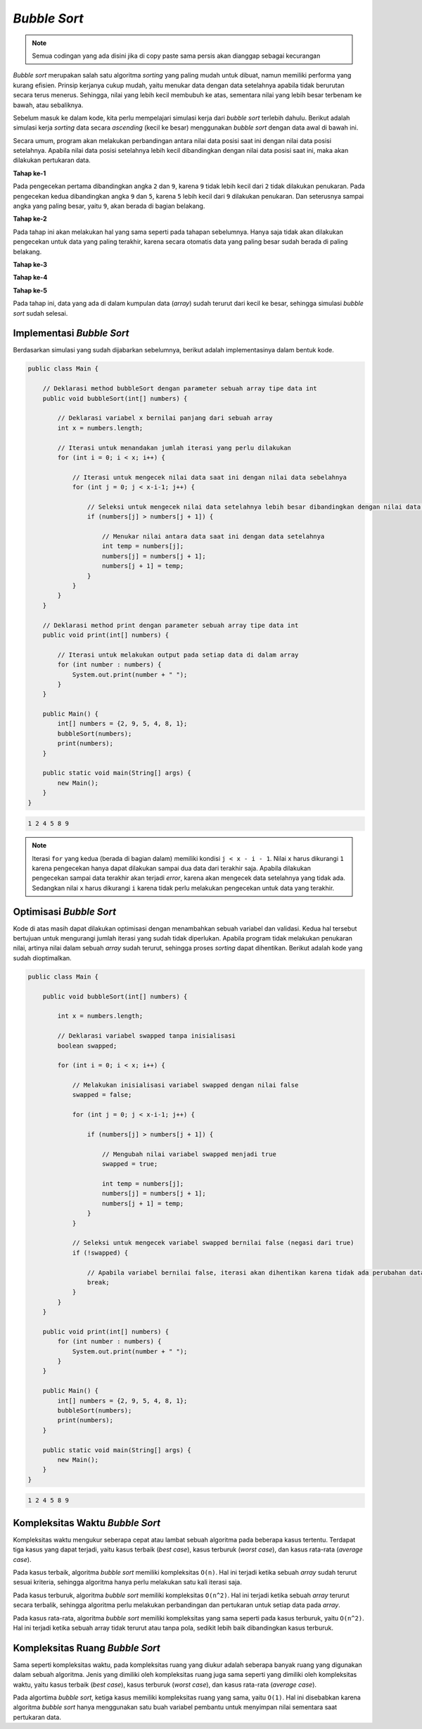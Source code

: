 *Bubble Sort*
=============

.. note::

    Semua codingan yang ada disini jika di copy paste sama persis akan dianggap sebagai kecurangan


*Bubble sort* merupakan salah satu algoritma *sorting* yang paling mudah untuk dibuat, namun memiliki performa yang kurang efisien. Prinsip kerjanya cukup mudah, yaitu menukar data dengan data setelahnya apabila tidak berurutan secara terus menerus. Sehingga, nilai yang lebih kecil membubuh ke atas, sementara nilai yang lebih besar terbenam ke bawah, atau sebaliknya.

Sebelum masuk ke dalam kode, kita perlu mempelajari simulasi kerja dari *bubble sort* terlebih dahulu. Berikut adalah simulasi kerja *sorting* data secara *ascending* (kecil ke besar) menggunakan *bubble sort* dengan data awal di bawah ini.

.. image:: /images/session-10/bubble-sort/initial.png
    :width: 350
    :align: center
.. centered:: Data Awal

Secara umum, program akan melakukan perbandingan antara nilai data posisi saat ini dengan nilai data posisi setelahnya. Apabila nilai data posisi setelahnya lebih kecil dibandingkan dengan nilai data posisi saat ini, maka akan dilakukan pertukaran data.

**Tahap ke-1**

Pada pengecekan pertama dibandingkan angka ``2`` dan ``9``, karena ``9`` tidak lebih kecil dari ``2`` tidak dilakukan penukaran. Pada pengecekan kedua dibandingkan angka ``9`` dan ``5``, karena ``5`` lebih kecil dari ``9`` dilakukan penukaran. Dan seterusnya sampai angka yang paling besar, yaitu ``9``, akan berada di bagian belakang.

.. image:: /images/session-10/bubble-sort/step-1.png
    :width: 450
    :align: center
.. centered:: Simulasi *Bubble Sort* Tahap ke-1

**Tahap ke-2**

Pada tahap ini akan melakukan hal yang sama seperti pada tahapan sebelumnya. Hanya saja tidak akan dilakukan pengecekan untuk data yang paling terakhir, karena secara otomatis data yang paling besar sudah berada di paling belakang.

.. image:: /images/session-10/bubble-sort/step-2.png
    :width: 450
    :align: center
.. centered:: Simulasi *Bubble Sort* Tahap ke-2

**Tahap ke-3**

.. image:: /images/session-10/bubble-sort/step-3.png
    :width: 450
    :align: center
.. centered:: Simulasi *Bubble Sort* Tahap ke-3

**Tahap ke-4**

.. image:: /images/session-10/bubble-sort/step-4.png
    :width: 450
    :align: center
.. centered:: Simulasi *Bubble Sort* Tahap ke-4

**Tahap ke-5**

Pada tahap ini, data yang ada di dalam kumpulan data (*array*) sudah terurut dari kecil ke besar, sehingga simulasi *bubble sort* sudah selesai.

.. image:: /images/session-10/bubble-sort/step-5.png
    :width: 450
    :align: center
.. centered:: Simulasi *Bubble Sort* Tahap ke-5

Implementasi *Bubble Sort* 
--------------------------

Berdasarkan simulasi yang sudah dijabarkan sebelumnya, berikut adalah implementasinya dalam bentuk kode.

.. code:: java 

    public class Main {
        
        // Deklarasi method bubbleSort dengan parameter sebuah array tipe data int
        public void bubbleSort(int[] numbers) {
            
            // Deklarasi variabel x bernilai panjang dari sebuah array
            int x = numbers.length;
            
            // Iterasi untuk menandakan jumlah iterasi yang perlu dilakukan
            for (int i = 0; i < x; i++) {
                
                // Iterasi untuk mengecek nilai data saat ini dengan nilai data sebelahnya 
                for (int j = 0; j < x-i-1; j++) {
                    
                    // Seleksi untuk mengecek nilai data setelahnya lebih besar dibandingkan dengan nilai data saat ini
                    if (numbers[j] > numbers[j + 1]) {
                        
                        // Menukar nilai antara data saat ini dengan data setelahnya
                        int temp = numbers[j];
                        numbers[j] = numbers[j + 1];
                        numbers[j + 1] = temp;
                    }
                }
            }
        }
        
        // Deklarasi method print dengan parameter sebuah array tipe data int 
        public void print(int[] numbers) {
            
            // Iterasi untuk melakukan output pada setiap data di dalam array
            for (int number : numbers) {
                System.out.print(number + " ");
            }
        }
        
        public Main() {
            int[] numbers = {2, 9, 5, 4, 8, 1};
            bubbleSort(numbers);
            print(numbers);
        }

        public static void main(String[] args) {
            new Main();
        }
    }


.. code:: console

    1 2 4 5 8 9

.. note:: 

    Iterasi ``for`` yang kedua (berada di bagian dalam) memiliki kondisi ``j < x - i - 1``. Nilai ``x`` harus dikurangi ``1`` karena pengecekan hanya dapat dilakukan sampai dua data dari terakhir saja. Apabila dilakukan pengecekan sampai data terakhir akan terjadi *error*, karena akan mengecek data setelahnya yang tidak ada. Sedangkan nilai ``x`` harus dikurangi ``i`` karena tidak perlu melakukan pengecekan untuk data yang terakhir.

Optimisasi *Bubble Sort* 
------------------------

Kode di atas masih dapat dilakukan optimisasi dengan menambahkan sebuah variabel dan validasi. Kedua hal tersebut bertujuan untuk mengurangi jumlah iterasi yang sudah tidak diperlukan. Apabila program tidak melakukan penukaran nilai, artinya nilai dalam sebuah *array* sudah terurut, sehingga proses *sorting* dapat dihentikan. Berikut adalah kode yang sudah dioptimalkan.

.. code:: Java

    public class Main {
        
        public void bubbleSort(int[] numbers) {
            
            int x = numbers.length;
            
            // Deklarasi variabel swapped tanpa inisialisasi
            boolean swapped;
        
            for (int i = 0; i < x; i++) {
                
                // Melakukan inisialisasi variabel swapped dengan nilai false
                swapped = false;
            
                for (int j = 0; j < x-i-1; j++) {
                    
                    if (numbers[j] > numbers[j + 1]) {
                        
                        // Mengubah nilai variabel swapped menjadi true
                        swapped = true;
                        
                        int temp = numbers[j];
                        numbers[j] = numbers[j + 1];
                        numbers[j + 1] = temp;
                    }
                }
                
                // Seleksi untuk mengecek variabel swapped bernilai false (negasi dari true)
                if (!swapped) {
                    
                    // Apabila variabel bernilai false, iterasi akan dihentikan karena tidak ada perubahan data
                    break;
                }
            }
        }
        
        public void print(int[] numbers) {
            for (int number : numbers) {
                System.out.print(number + " ");
            }
        }
        
        public Main() {
            int[] numbers = {2, 9, 5, 4, 8, 1};
            bubbleSort(numbers);
            print(numbers);
        }

        public static void main(String[] args) {
            new Main();
        }
    }

.. code:: console

    1 2 4 5 8 9


Kompleksitas Waktu *Bubble Sort*
--------------------------------

Kompleksitas waktu mengukur seberapa cepat atau lambat sebuah algoritma pada beberapa kasus tertentu. Terdapat tiga kasus yang dapat terjadi, yaitu kasus terbaik (*best case*), kasus terburuk (*worst case*), dan kasus rata-rata (*average case*).

Pada kasus terbaik, algoritma *bubble sort* memiliki kompleksitas ``O(n)``. Hal ini terjadi ketika sebuah *array* sudah terurut sesuai kriteria, sehingga algoritma hanya perlu melakukan satu kali iterasi saja.

Pada kasus terburuk, algoritma *bubble sort* memiliki kompleksitas ``O(n^2)``. Hal ini terjadi ketika sebuah *array* terurut secara terbalik, sehingga algoritma perlu melakukan perbandingan dan pertukaran untuk setiap data pada *array*.

Pada kasus rata-rata, algoritma *bubble sort* memiliki kompleksitas yang sama seperti pada kasus terburuk, yaitu ``O(n^2)``. Hal ini terjadi ketika sebuah array tidak terurut atau tanpa pola, sedikit lebih baik dibandingkan kasus terburuk.

Kompleksitas Ruang *Bubble Sort*
--------------------------------

Sama seperti kompleksitas waktu, pada kompleksitas ruang yang diukur adalah seberapa banyak ruang yang digunakan dalam sebuah algoritma. Jenis yang dimiliki oleh kompleksitas ruang juga sama seperti yang dimiliki oleh kompleksitas waktu, yaitu kasus terbaik (*best case*), kasus terburuk (*worst case*), dan kasus rata-rata (*average case*).

Pada algortima *bubble sort*, ketiga kasus memiliki kompleksitas ruang yang sama, yaitu ``O(1)``. Hal ini disebabkan karena algoritma *bubble sort* hanya menggunakan satu buah variabel pembantu untuk menyimpan nilai sementara saat pertukaran data.
